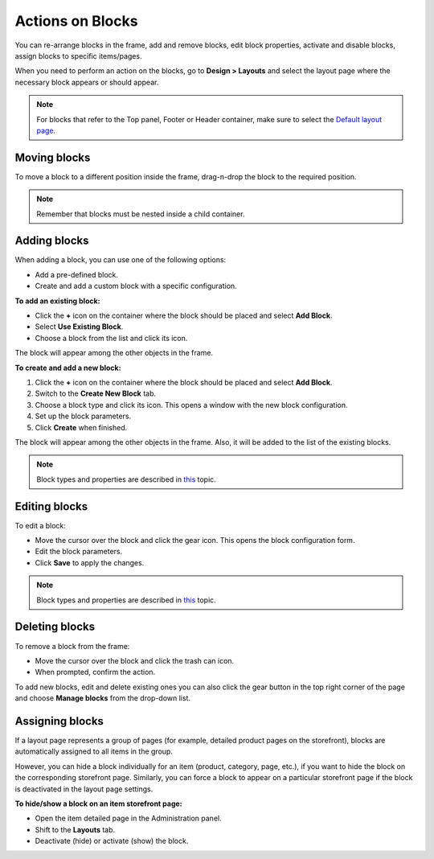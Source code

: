 *****************
Actions on Blocks
*****************

You can re-arrange blocks in the frame, add and remove blocks, edit block properties, activate and disable blocks, assign blocks to specific items/pages.

When you need to perform an action on the blocks, go to **Design > Layouts** and select the layout page where the necessary block appears or should appear.

.. note::

	For blocks that refer to the Top panel, Footer or Header container, make sure to select the `Default layout page <http://docs.cs-cart.com/4.3.x/user_guide/look_and_feel/layouts/layout_pages/index.html>`_.

Moving blocks
*************

To move a block to a different position inside the frame, drag-n-drop the block to the required position.

.. note::

	Remember that blocks must be nested inside a child container.

Adding blocks
*************

When adding a block, you can use one of the following options:

*	Add a pre-defined block.
*	Create and add a custom block with a specific configuration.

**To add an existing block:**

*	Click the **+** icon on the container where the block should be placed and select **Add Block**.
*	Select **Use Existing Block**.
*	Choose a block from the list and click its icon.

The block will appear among the other objects in the frame.

**To create and add a new block:**

1.	Click the **+** icon on the container where the block should be placed and select **Add Block**.
2.	Switch to the **Create New Block** tab.
3.	Choose a block type and click its icon. This opens a window with the new block configuration.
4.	Set up the block parameters.
5.	Click **Create** when finished.

The block will appear among the other objects in the frame. Also, it will be added to the list of the existing blocks.

.. note::

	Block types and properties are described in `this <http://www.cs-cart.com/documentation/reference_guide/index.htmld?design_blocks_block_attributes.htm>`_ topic.

Editing blocks
**************

To edit a block:

*	Move the cursor over the block and click the gear icon. This opens the block configuration form.
*	Edit the block parameters.
*	Click **Save** to apply the changes.

.. note::

	Block types and properties are described in `this <http://www.cs-cart.com/documentation/reference_guide/index.htmld?design_blocks_block_attributes.htm>`_ topic.

Deleting blocks
***************

To remove a block from the frame:

*	Move the cursor over the block and click the trash can icon.
*	When prompted, confirm the action.

To add new blocks, edit and delete existing ones you can also click the gear button in the top right corner of the page and choose **Manage blocks** from the drop-down list.

Assigning blocks
****************

If a layout page represents a group of pages (for example, detailed product pages on the storefront), blocks are automatically assigned to all items in the group.

However, you can hide a block individually for an item (product, category, page, etc.), if you want to hide the block on the corresponding storefront page. Similarly, you can force a block to appear on a particular storefront page if the block is deactivated in the layout page settings.

**To hide/show a block on an item storefront page:**

*	Open the item detailed page in the Administration panel.
*	Shift to the **Layouts** tab.
*	Deactivate (hide) or activate (show) the block.

.. image:: img/deactivate_block.png
    :align: center
    :alt: Deactivate block